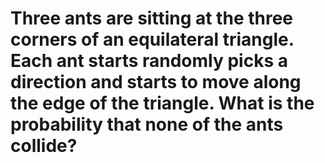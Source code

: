 
* Three ants are sitting at the three corners of an equilateral triangle. Each ant starts randomly picks a direction and starts to move along the edge of the triangle. What is the probability that none of the ants collide?
